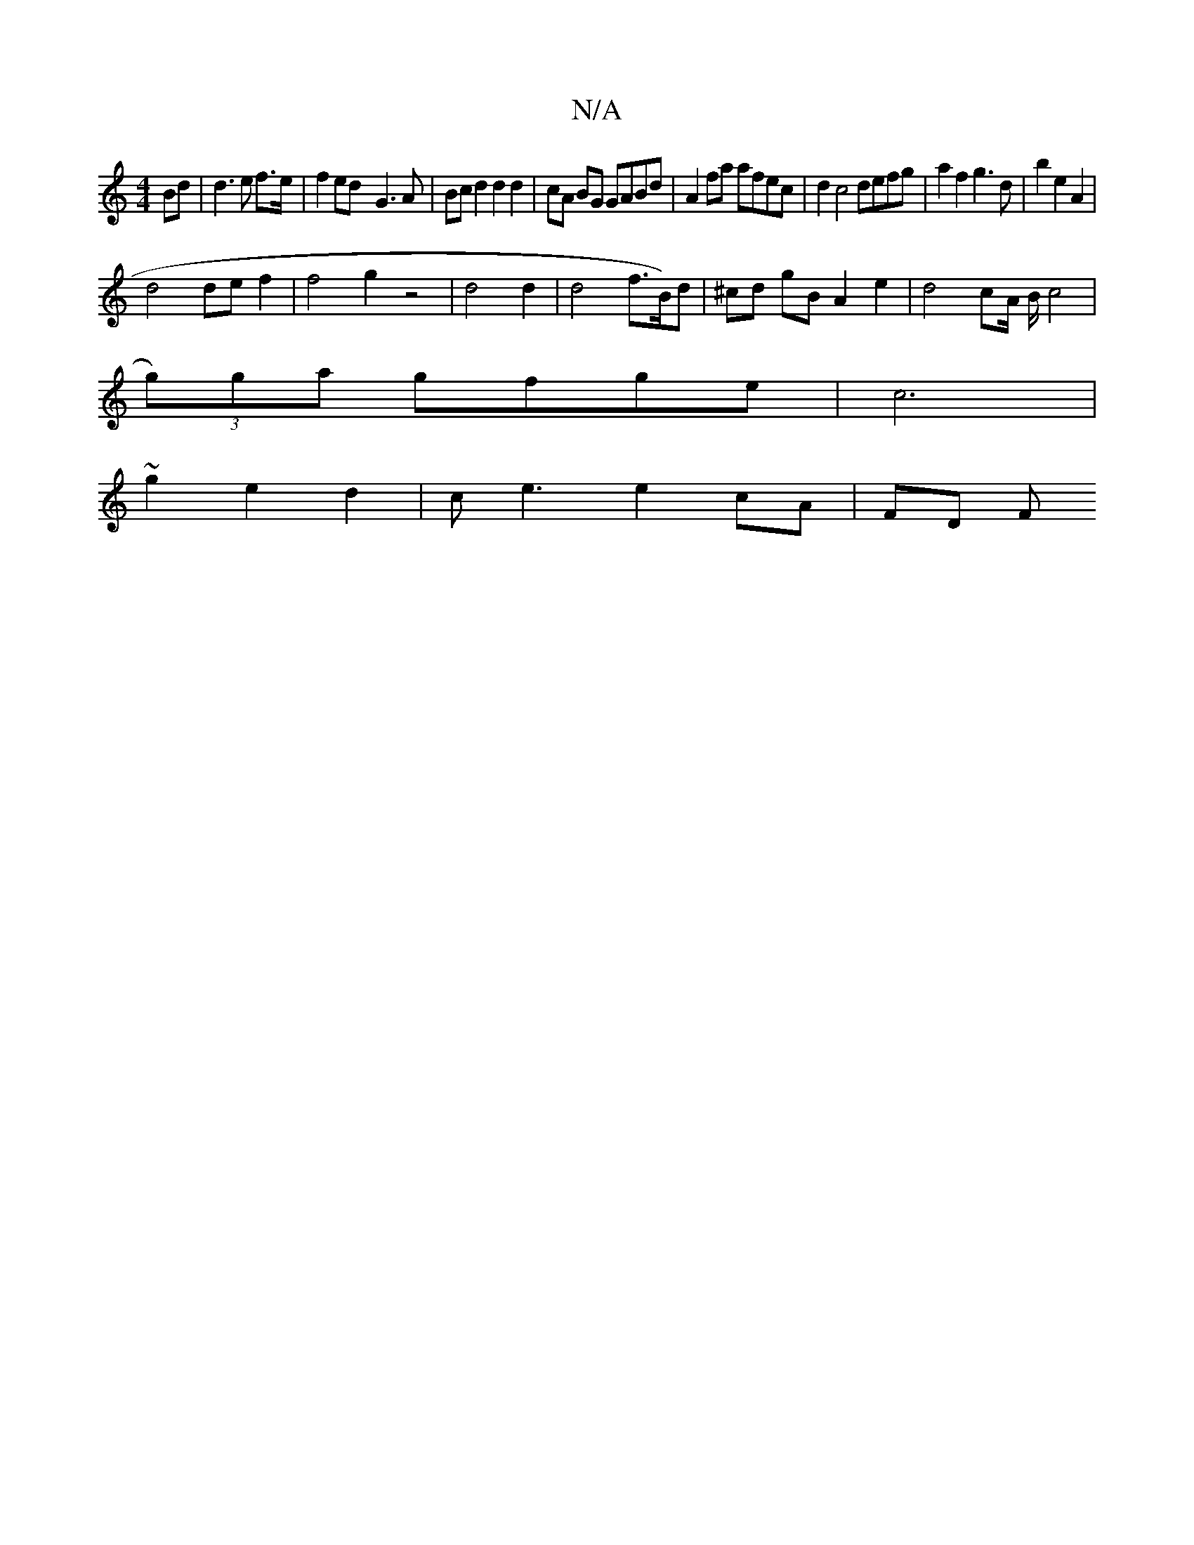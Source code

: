 X:1
T:N/A
M:4/4
R:N/A
K:Cmajor
Bd|d3e f>e|f2 ed-G3A | Bcd2 d2d2 | cA BG GABd | A2fa afec | d2 c4 defg|a2f2g3d|b2e2 A2|
d4 def2 | f4g2 z4|d4 d2|d4 f3/2B1/2)d | ^cd gB A2e2 | d4 cA/2 B/c4|
(3g)ga gfge|c6 |
~g2 e2 d2 | c e3 e2 cA|FD F